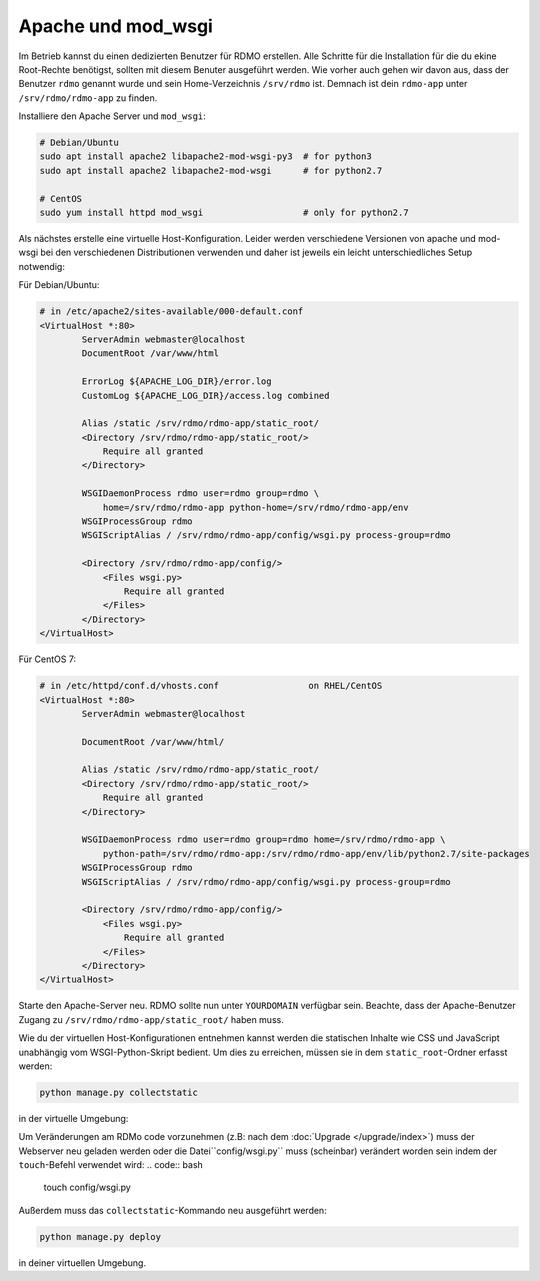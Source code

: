 Apache und mod_wsgi
-------------------

Im Betrieb kannst du einen dedizierten Benutzer für RDMO erstellen. Alle Schritte für die Installation für die du ekine Root-Rechte benötigst, sollten mit diesem Benuter ausgeführt werden. Wie vorher auch gehen wir davon aus, dass der Benutzer ``rdmo`` genannt wurde und sein Home-Verzeichnis ``/srv/rdmo`` ist. Demnach ist dein ``rdmo-app`` unter ``/srv/rdmo/rdmo-app`` zu finden.

Installiere den Apache Server und ``mod_wsgi``:

.. code:: bash

    # Debian/Ubuntu
    sudo apt install apache2 libapache2-mod-wsgi-py3  # for python3
    sudo apt install apache2 libapache2-mod-wsgi      # for python2.7

    # CentOS
    sudo yum install httpd mod_wsgi                   # only for python2.7

Als nächstes erstelle eine virtuelle Host-Konfiguration. Leider werden verschiedene Versionen von apache und mod-wsgi bei den verschiedenen Distributionen verwenden und daher ist jeweils ein leicht unterschiedliches Setup notwendig:

Für Debian/Ubuntu:

.. code::

    # in /etc/apache2/sites-available/000-default.conf
    <VirtualHost *:80>
            ServerAdmin webmaster@localhost
            DocumentRoot /var/www/html

            ErrorLog ${APACHE_LOG_DIR}/error.log
            CustomLog ${APACHE_LOG_DIR}/access.log combined

            Alias /static /srv/rdmo/rdmo-app/static_root/
            <Directory /srv/rdmo/rdmo-app/static_root/>
                Require all granted
            </Directory>

            WSGIDaemonProcess rdmo user=rdmo group=rdmo \
                home=/srv/rdmo/rdmo-app python-home=/srv/rdmo/rdmo-app/env
            WSGIProcessGroup rdmo
            WSGIScriptAlias / /srv/rdmo/rdmo-app/config/wsgi.py process-group=rdmo

            <Directory /srv/rdmo/rdmo-app/config/>
                <Files wsgi.py>
                    Require all granted
                </Files>
            </Directory>
    </VirtualHost>

Für CentOS 7:

.. code::

    # in /etc/httpd/conf.d/vhosts.conf                 on RHEL/CentOS
    <VirtualHost *:80>
            ServerAdmin webmaster@localhost

            DocumentRoot /var/www/html/

            Alias /static /srv/rdmo/rdmo-app/static_root/
            <Directory /srv/rdmo/rdmo-app/static_root/>
                Require all granted
            </Directory>

            WSGIDaemonProcess rdmo user=rdmo group=rdmo home=/srv/rdmo/rdmo-app \
                python-path=/srv/rdmo/rdmo-app:/srv/rdmo/rdmo-app/env/lib/python2.7/site-packages
            WSGIProcessGroup rdmo
            WSGIScriptAlias / /srv/rdmo/rdmo-app/config/wsgi.py process-group=rdmo

            <Directory /srv/rdmo/rdmo-app/config/>
                <Files wsgi.py>
                    Require all granted
                </Files>
            </Directory>
    </VirtualHost>

Starte den Apache-Server neu. RDMO sollte nun unter ``YOURDOMAIN`` verfügbar sein. Beachte, dass der Apache-Benutzer Zugang zu ``/srv/rdmo/rdmo-app/static_root/`` haben muss.

Wie du der virtuellen Host-Konfigurationen entnehmen kannst werden die statischen Inhalte wie CSS und JavaScript unabhängig vom WSGI-Python-Skript bedient. Um dies zu erreichen, müssen sie in dem ``static_root``-Ordner erfasst werden:

.. code:: bash

    python manage.py collectstatic

in der virtuelle Umgebung:

Um Veränderungen am RDMo code vorzunehmen (z.B: nach dem :doc:`Upgrade </upgrade/index>`) muss der Webserver neu geladen werden oder die Datei``config/wsgi.py`` muss (scheinbar) verändert worden sein indem der ``touch``-Befehl verwendet wird: 
.. code:: bash

    touch config/wsgi.py

Außerdem muss das ``collectstatic``-Kommando neu ausgeführt werden:

.. code:: bash

    python manage.py deploy

in deiner virtuellen Umgebung.
